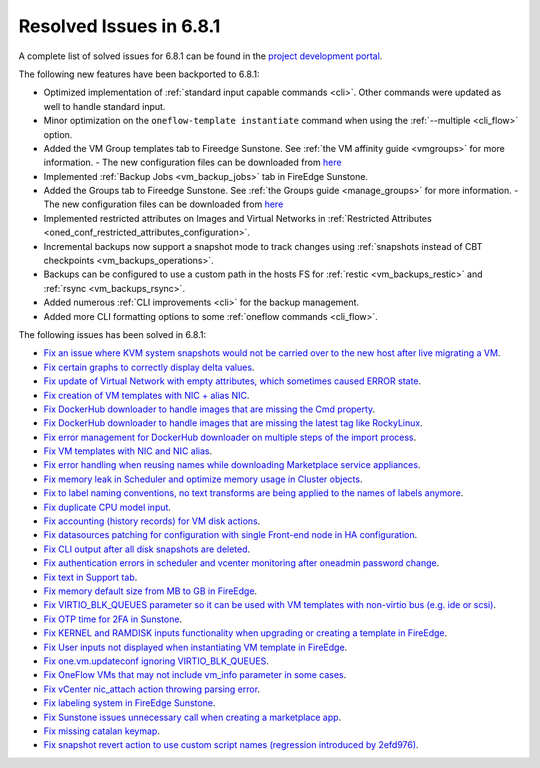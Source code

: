 .. _resolved_issues_681:

Resolved Issues in 6.8.1
--------------------------------------------------------------------------------

A complete list of solved issues for 6.8.1 can be found in the `project development portal <https://github.com/OpenNebula/one/milestone/71?closed=1>`__.

The following new features have been backported to 6.8.1:

- Optimized implementation of :ref:`standard input capable commands <cli>`. Other commands were updated as well to handle standard input.
- Minor optimization on the ``oneflow-template instantiate`` command when using the :ref:`--multiple <cli_flow>` option.
- Added the VM Group templates tab to Fireedge Sunstone. See :ref:`the VM affinity guide <vmgroups>` for more information.
  - The new configuration files can be downloaded from `here <https://bit.ly/one-68-maintenance-config>`__
- Implemented :ref:`Backup Jobs <vm_backup_jobs>` tab in FireEdge Sunstone.
- Added the Groups tab to Fireedge Sunstone. See :ref:`the Groups guide <manage_groups>` for more information.
  - The new configuration files can be downloaded from `here <https://bit.ly/groups-tab>`__
- Implemented restricted attributes on Images and Virtual Networks in :ref:`Restricted Attributes <oned_conf_restricted_attributes_configuration>`.
- Incremental backups now support a snapshot mode to track changes using :ref:`snapshots instead of CBT checkpoints <vm_backups_operations>`.
- Backups can be configured to use a custom path in the hosts FS for :ref:`restic <vm_backups_restic>` and :ref:`rsync <vm_backups_rsync>`.
- Added numerous :ref:`CLI improvements <cli>` for the backup management.
- Added more CLI formatting options to some :ref:`oneflow commands <cli_flow>`.

The following issues has been solved in 6.8.1:

- `Fix an issue where KVM system snapshots would not be carried over to the new host after live migrating a VM <https://github.com/OpenNebula/one/issues/6363>`__.
- `Fix certain graphs to correctly display delta values <https://github.com/OpenNebula/one/issues/6347>`__.
- `Fix update of Virtual Network with empty attributes, which sometimes caused ERROR state <https://github.com/OpenNebula/one/issues/6367>`__.
- `Fix creation of VM templates with NIC + alias NIC <https://github.com/OpenNebula/one/issues/6349>`__.
- `Fix DockerHub downloader to handle images that are missing the Cmd property <https://github.com/OpenNebula/one/issues/6374>`__.
- `Fix DockerHub downloader to handle images that are missing the latest tag like RockyLinux <https://github.com/OpenNebula/one/issues/6196>`__.
- `Fix error management for DockerHub downloader on multiple steps of the import process <https://github.com/OpenNebula/one/issues/6197>`__.
- `Fix VM templates with NIC and NIC alias <https://github.com/OpenNebula/one/issues/6349>`__.
- `Fix error handling when reusing names while downloading Marketplace service appliances <https://github.com/OpenNebula/one/issues/6370>`__.
- `Fix memory leak in Scheduler and optimize memory usage in Cluster objects <https://github.com/OpenNebula/one/issues/6365>`__.
- `Fix to label naming conventions, no text transforms are being applied to the names of labels anymore <https://github.com/OpenNebula/one/issues/6362>`__.
- `Fix duplicate CPU model input <https://github.com/OpenNebula/one/issues/6375>`__.
- `Fix accounting (history records) for VM disk actions <https://github.com/OpenNebula/one/issues/6320>`__.
- `Fix datasources patching for configuration with single Front-end node in HA configuration <https://github.com/OpenNebula/one/issues/6343>`__.
- `Fix CLI output after all disk snapshots are deleted <https://github.com/OpenNebula/one/issues/6388>`__.
- `Fix authentication errors in scheduler and vcenter monitoring after oneadmin password change <https://github.com/OpenNebula/one/issues/6354>`__.
- `Fix text in Support tab <https://github.com/OpenNebula/one/issues/6393>`__.
- `Fix memory default size from MB to GB in FireEdge <https://github.com/OpenNebula/one/issues/6221>`__.
- `Fix VIRTIO_BLK_QUEUES parameter so it can be used with VM templates with non-virtio bus (e.g. ide or scsi) <https://github.com/OpenNebula/one/issues/6401>`__.
- `Fix OTP time for 2FA in Sunstone <https://github.com/OpenNebula/one/issues/6385>`__.
- `Fix KERNEL and RAMDISK inputs functionality when upgrading or creating a template in FireEdge <https://github.com/OpenNebula/one/issues/6334>`__.
- `Fix User inputs not displayed when instantiating VM template in FireEdge <https://github.com/OpenNebula/one/issues/6392>`__.
- `Fix one.vm.updateconf ignoring VIRTIO_BLK_QUEUES  <https://github.com/OpenNebula/one/issues/6414>`__.
- `Fix OneFlow VMs that may not include vm_info parameter in some cases <https://github.com/OpenNebula/one/issues/6406>`__.
- `Fix vCenter nic_attach action throwing parsing error <https://github.com/OpenNebula/one/issues/6391>`__.
- `Fix labeling system in FireEdge Sunstone <https://github.com/OpenNebula/one/issues/6362>`__.
- `Fix Sunstone issues unnecessary call when creating a marketplace app <https://github.com/OpenNebula/one/issues/6334>`__.
- `Fix missing catalan keymap <https://github.com/OpenNebula/one/issues/6420>`__.
- `Fix snapshot revert action to use custom script names (regression introduced by 2efd976) <https://github.com/OpenNebula/one/issues/6382>`__.
